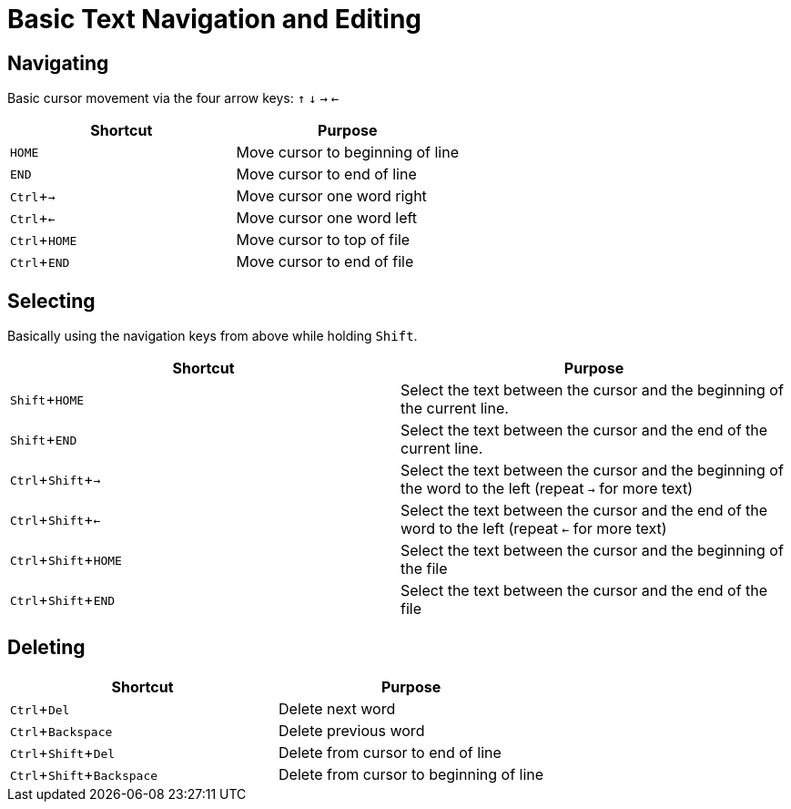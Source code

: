 :experimental:

= Basic Text Navigation and Editing

== Navigating

Basic cursor movement via the four arrow keys:
kbd:[↑]
kbd:[↓]
kbd:[→]
kbd:[←]


|===
|Shortcut |Purpose

|kbd:[HOME]
|Move cursor to beginning of line

|kbd:[END]
|Move cursor to end of line

|kbd:[Ctrl + →]
|Move cursor one word right

|kbd:[Ctrl + ←]
|Move cursor one word left

|kbd:[Ctrl + HOME]
|Move cursor to top of file

|kbd:[Ctrl + END]
|Move cursor to end of file
|===

== Selecting

Basically using the navigation keys from above while holding kbd:[Shift].

|===
|Shortcut |Purpose

|kbd:[Shift + HOME]
|Select the text between the cursor and the beginning of the current line.

|kbd:[Shift + END]
|Select the text between the cursor and the end of the current line.

|kbd:[Ctrl + Shift + →]
|Select the text between the cursor and the beginning of the word to the left (repeat kbd:[→] for more text)

|kbd:[Ctrl + Shift + ←]
|Select the text between the cursor and the end of the word to the left (repeat kbd:[←] for more text)

|kbd:[Ctrl + Shift + HOME]
|Select the text between the cursor and the beginning of the file

|kbd:[Ctrl + Shift + END]
|Select the text between the cursor and the end of the file

|===

== Deleting

|===
|Shortcut |Purpose

|kbd:[Ctrl + Del]
|Delete next word

|kbd:[Ctrl + Backspace]
|Delete previous word

|kbd:[Ctrl + Shift + Del]
|Delete from cursor to end of line

|kbd:[Ctrl + Shift + Backspace]
|Delete from cursor to beginning of line
|===
